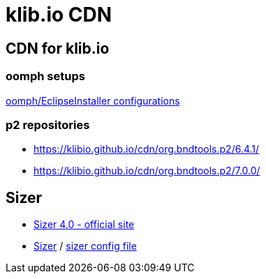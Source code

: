 = klib.io CDN
:lang: en

== CDN for klib.io

=== oomph setups

link:oomph/index.html[oomph/EclipseInstaller configurations]

=== p2 repositories

* link:org.bndtools.p2/6.4.1/[https://klibio.github.io/cdn/org.bndtools.p2/6.4.1/]
* link:org.bndtools.p2/7.0.0/[https://klibio.github.io/cdn/org.bndtools.p2/7.0.0/]

== Sizer

* https://www.brianapps.net/sizer4/[Sizer 4.0 - official site, window=_blank]
* link:sizer/sizer.html/[Sizer] / link:sizer/SizerExport.xml[sizer config file]